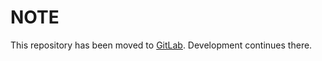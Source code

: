 * *NOTE*
This repository has been moved to [[https://gitlab.com/zstg/oxide][GitLab]]. Development continues there.
